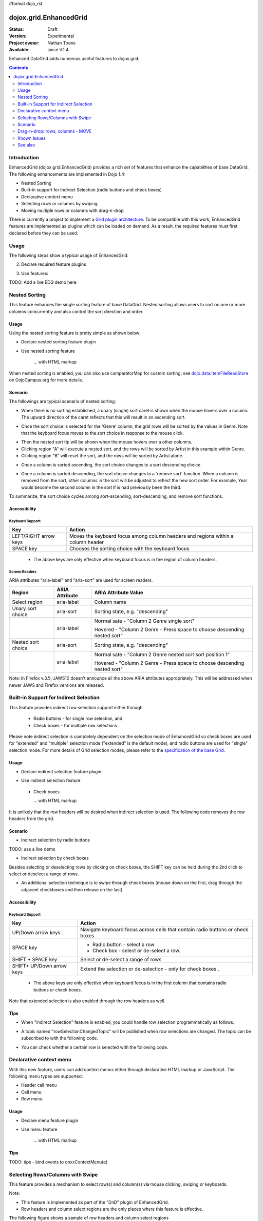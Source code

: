 #format dojo_rst

dojox.grid.EnhancedGrid
=======================

:Status: Draft
:Version: Experimental
:Project owner: Nathan Toone
:Available: since V.1.4

Enhanced DataGrid adds numerous useful features to dojox.grid.

.. contents::
   :depth: 2

============
Introduction
============

EnhancedGrid (dojox.grid.EnhancedGrid) provides a rich set of features that enhance the capabilities of base DataGrid. The following enhancements are implemented in Dojo 1.4:

* Nested Sorting
* Built-in support for Indirect Selection (radio buttons and check boxes)
* Declarative context menu
* Selecting rows or columns by swiping
* Moving multiple rows or columns with drag-n-drop

There is currently a project to implement a `Grid plugin architecture </dojox/grid/pluginAPI>`_. To be compatible with this work, EnhancedGrid features are implemented as plugins which can be loaded on demand. As a result, the required features must first declared before they can be used.

=====
Usage
=====

The following steps show a typical usage of EnhancedGrid:

.. code-block :: javascript
  :linenos:

  <style type="text/css">
      @import "../../../../dijit/themes/tundra/tundra.css";
      @import "../../enhanced/resources/tundraEnhancedGrid.css";
      ...
  </style>


2. Declare required feature plugins 

.. code-block :: javascript
  :linenos:

  <script type="text/javascript">
      dojo.require("dojox.grid.EnhancedGrid");                          // Required for all Enhanced features
      dojo.require("dojox.grid.enhanced.plugins.DnD");                  // Row/Column drag-drop feature
      dojo.require("dojox.grid.enhanced.plugins.Menu");                 // Declarative pop-up menu feature
      dojo.require("dojox.grid.enhanced.plugins.NestedSorting");        // Nested sorting feature
      dojo.require("dojox.grid.enhanced.plugins.IndirectSelection");    // Indirect selection (checkbox/radio button selection) feature
      ...
  </script>

3. Use features:

.. code-block :: javascript
  :linenos:

  <div id="grid" dojoType="dojox.grid.EnhancedGrid" 
      plugins="{nestedSorting: true, dnd: true, indirectSelection: true,  // Each required feature must be turned on
      menus:{
      headerMenu:'headerMenu',  //References menus defined declaratively below
      rowMenu:'rowMenu',
      cellMenu:'cellMenu',
      selectedRegionMenu:'selectedRegionMenu'}}"
      ...>
  </div>

TODO:  Add a live EDG demo here

==============
Nested Sorting
==============

This feature enhances the single sorting feature of base DataGrid. Nested sorting allows users to sort on one or more columns concurrently and also control the sort direction and order.

Usage
-----

Using the nested sorting feature is pretty simple as shown below:

* Declare nested sorting feature plugin

.. code-example::
  :type: inline
  :toolbar: themes, versions, dir
  :version: local
  :width: 480
  :height: 300

  .. javascript::

    <script type="text/javascript">
        dojo.require("dojox.grid.EnhancedGrid");
        dojo.require("dojox.grid.enhanced.plugins.NestedSorting");
        ...
    </script>

* Use nested sorting feature

    ... with HTML markup
    
.. code-example::
  :type: inline
  :toolbar: themes, versions, dir
  :version: local
  :width: 480
  :height: 300

  .. html::

    <div id="grid" store="store1" dojoType="dojox.grid.EnhancedGrid" plugins="{nestedSorting: true}" ... >
    </div>

    ... with JavaScript  <<< '''This isn't code. Not sure how to fix'''
    
.. code-example::
  :type: inline
  :toolbar: themes, versions, dir
  :version: local
  :width: 480
  :height: 300

  .. javascript::

    <script>
        var grid = new dojox.grid.EnhancedGrid({id: "grid", store: "store1", plugins: {nestedSorting: true}, ...}, dojo.byId("gridDiv"));
    </script>
    
When nested sorting is enabled, you can also use comparatorMap for custom sorting; see `dojo.data.ItemFileReadStore <dojo/data/ItemFileReadStore>`_ on DojoCampus.org for more details.

Scenario
--------

The followings are typical scenario of nested sorting:

* When there is no sorting established, a unary (single) sort caret is shown when the mouse hovers over a column. The upward direction of the caret reflects that this will result in an ascending sort.

.. image:: sort-1.png

* Once the sort choice is selected for the 'Genre' column, the grid rows will be sorted by the values in Genre. Note that the keyboard focus moves to the sort choice in response to the mouse click.

.. image:: sort-2.png

* Then the nested sort tip will be shown when the mouse hovers over a other columns.
* Clicking region "A" will execute a nested sort, and the rows will be sorted by Artist in this example within Genre.
* Clicking region "B" will reset the sort, and the rows will be sorted by Artist alone.

.. image:: nested-sort-1.png

* Once a column is sorted ascending, the sort choice changes to a sort descending choice.

.. image:: descending-sort-1.png

* Once a column is sorted descending, the sort choice changes to a 'remove sort' function. When a column is removed from the sort, other columns in the sort will be adjusted to reflect the new sort order. For example, Year would become the second column in the sort if is had previously been the third.

.. image:: remove-sort.png

To summarize, the sort choice cycles among sort-ascending, sort-descending, and remove sort functions.


Accessibility
-------------

Keyboard Support
~~~~~~~~~~~~~~~~

+------------+--------------------------------+
| **Key**    | **Action**                     +
+------------+--------------------------------+
| LEFT/RIGHT | Moves the keyboard focus among +
| arrow keys | column headers and regions     +
|            | within a column header         +
+------------+--------------------------------+
| SPACE key  | Chooses the sorting choice     +
|            | with the keyboard focus        +
+------------+--------------------------------+

  * The above keys are only effective when keyboard focus is in the region of column headers. 

Screen Readers
~~~~~~~~~~~~~~

ARIA attributes "aria-label" and "aria-sort" are used for screen readers.

+--------------+---------------+--------------------------------------+
| **Region**   | **ARIA        + **ARIA Attribute Value**             +
|              | Attribute**   +                                      +
+--------------+---------------+--------------------------------------+
| Select       | aria-label    | Column name                          +
| region       |               |                                      +
+--------------+---------------+--------------------------------------+
| Unary sort   | aria-sort     | Sorting state, e.g. "descending"     +
| choice       |               |                                      +
+--------------+---------------+--------------------------------------+
|              | aria-label    | Normal sate - "Column 2 Genre        +
|              |               | single sort"                         +
|              |               |                                      +
|              |               | Hovered - "Column 2 Genre -          +
|              |               | Press space to choose descending     +
|              |               | nested sort"                         +
+--------------+---------------+--------------------------------------+
| Nested sort  | aria-sort     | Sorting state, e.g. "descending"     +
| choice       |               |                                      +
+--------------+---------------+--------------------------------------+
|              | aria-label    | Normal sate - "Column 2 Genre        +
|              |               | nested sort sort position 1"         +
|              |               |                                      +
|              |               | Hovered - "Column 2 Genre -          +
|              |               | Press space to choose descending     +
|              |               | nested sort"                         +
+--------------+---------------+--------------------------------------+

Note: In Firefox v.3.5, JAWS10 doesn't announce all the above ARIA attributes appropriately. This will be addressed when newer JAWS and Firefox versions are released.

=======================================
Built-in Support for Indirect Selection
=======================================

This feature provides indirect row selection support either through

  * Radio buttons - for single row selection, and
  * Check boxes - for multiple row selections

Please note indirect selection is completely dependent on the selection mode of EnhancedGrid so check boxes are used for "extended" and "multiple" selection mode ("extended" is the default mode), and radio buttons are used for "single" selection mode. For more details of Grid selection modes, please refer to the `specification of the base Grid <http://docs.dojocampus.org/dojox/grid>`_.

Usage
-----

* Declare indirect selection feature plugin

.. code-example::
  :type: inline
  :toolbar: themes, versions, dir
  :version: local
  :width: 480
  :height: 300

  .. javascript::

    <script type="text/javascript">
        dojo.require("dojox.grid.EnhancedGrid");
        dojo.require("dojox.grid.enhanced.plugins.IndirectSelection");
        ...
    </script>

* Use indirect selection feature

 * Check boxes

   ... with HTML markup
    
.. code-example::
  :type: inline
  :toolbar: themes, versions, dir
  :version: local
  :width: 480
  :height: 300

  .. html::

   <div id="grid" dojoType="dojox.grid.EnhancedGrid" plugins=“{indirectSelection: true}” ... >
   </div>

    ... with JavaScript  <<< '''This isn't code. Not sure how to fix'''
    
.. code-example::
  :type: inline
  :toolbar: themes, versions, dir
  :version: local
  :width: 480
  :height: 300

  .. javascript::

    <script>
        var grid = new dojox.grid.EnhancedGrid({id: "grid", plugins: {indirectSelection: true}, ...}, dojo.byId('gridDiv'));
    </script>

  * Radio buttons

    ... with HTML markup
    
.. code-example::
  :type: inline
  :toolbar: themes, versions, dir
  :version: local
  :width: 480
  :height: 300

  .. html::

   <div id="grid" dojoType="dojox.grid.EnhancedGrid" plugins=“{indirectSelection: true}”  selectionMode=“single” ... >
   </div>

    ... with JavaScript  <<< '''This isn't code. Not sure how to fix'''
    
.. code-example::
  :type: inline
  :toolbar: themes, versions, dir
  :version: local
  :width: 480
  :height: 300

  .. javascript::

    <script>
        var grid = new dojox.grid.EnhancedGrid({id: "grid", plugins: {indirectSelection: true}, selectionMode: “single”, ...}, dojo.byId('gridDiv'));
    </script>

It is unlikely that the row headers will be desired when indirect selection is used. The following code removes the row headers from the grid.

Scenario
--------

* Indirect selection by radio buttons

TODO: use a live demo

.. image:: radio-buttons.png

* Indirect selection by check boxes

Besides selecting or deselecting rows by clicking on check boxes, the SHIFT key can be held during the 2nd click to select or deselect a range of rows.

.. image:: extended-selection-checkboxes.gif

* An additional selection technique is to swipe through check boxes (mouse down on the first, drag through the adjacent checkboxes and then release on the last).

.. image:: swipe-checkbox.gif

Accessibility
-------------

Keyboard Support
~~~~~~~~~~~~~~~~

+------------+--------------------------------+
| **Key**    | **Action**                     +
+------------+--------------------------------+
| UP/Down    | Navigate keyboard focus across +
| arrow keys | cells that contain radio       +
|            | buttons or check boxes         +
+------------+--------------------------------+
| SPACE key  | * Radio button - select a row  +
|            | * Check box - select or        +
|            |   de-select a row.             +
+------------+--------------------------------+
| SHIFT +    | Select or de-select a range    +
| SPACE key  | of rows                        +
+------------+--------------------------------+
| SHIFT+     | Extend the selection or        +
| UP/Down    | de-selection - only for        +
| arrow keys | check boxes   .                +
+------------+--------------------------------+

  * The above keys are only effective when keyboard focus is in the first column that contains radio buttons or check boxes.

Note that extended selection is also enabled through the row headers as well.

Tips
----

* When "Indirect Selection" feature is enabled, you could handle row selection programmatically as follows.

.. code-example::
  :type: inline
  :toolbar: themes, versions, dir
  :version: local
  :width: 480
  :height: 300

  .. javascript::

    <script>
        for(var i = 0; i < selectedRows.length/*Array of selected row index*/;  i++){
           grid.rowSelectCell.toggleRow(selectedRows[i], true);
        }
    </script>

* A topic named "rowSelectionChangedTopic" will be published when row selections are changed. The topic can be subscribed to with the following code.

.. code-example::
  :type: inline
  :toolbar: themes, versions, dir
  :version: local
  :width: 480
  :height: 300

  .. javascript::

    dojo.subscribe(dijit.byId('grid').rowSelectionChangedTopic, function(){...});

* You can check whether a certain row is selected with the following code.

.. code-example::
  :type: inline
  :toolbar: themes, versions, dir
  :version: local
  :width: 480
  :height: 300

  .. javascript::

    dijit.byId('grid').selection.selected[rowIndex] // returns true or false
    
========================
Declarative context menu
========================

With this new feature, users can add context menus either through declarative HTML markup or JavaScript. The following menu types are supported:

* Header cell menu
* Cell menu
* Row menu

Usage
-----

* Declare menu feature plugin

.. code-example::
  :type: inline
  :toolbar: themes, versions, dir
  :version: local
  :width: 480
  :height: 300

  .. javascript::

    <script type="text/javascript">
        dojo.require("dojox.grid.EnhancedGrid");
        dojo.require("dojox.grid.enhanced.plugins.Menu");
        ...
    </script>

* Use menu feature

    ... with HTML markup
    
.. code-example::
  :type: inline
  :toolbar: themes, versions, dir
  :version: local
  :width: 480
  :height: 300

  .. html::

    <div id="grid" dojoType="dojox.grid.EnhancedGrid"
        plugins=“{menus:{headerMenu:’headerMenu‘, rowMenu:’rowMenu‘, cellMenu:’cellMenu‘, selectedRegionMenu:’selectedRegionMenu‘}}” ... >
        <div dojoType="dijit.Menu" id="headerMenu"  style="display: none;">
            <div dojoType="dijit.MenuItem">Header Menu Item 1</div>
        </div>
        <div dojoType="dijit.Menu" id="rowMenu"  style="display: none;">
            <div dojoType="dijit.MenuItem">Row Menu Item 1</div>
        </div>
        <div dojoType="dijit.Menu" id="cellMenu"  style="display: none;">
            <div dojoType="dijit.MenuItem">Cell Menu Item 1</div>
        </div>
        <div dojoType="dijit.Menu" id="selectedRegionMenu"  style="display: none;">
            <div dojoType="dijit.MenuItem">Action 1 for Selected Region</div>
        </div>
    </div>

    ... with JavaScript  <<< '''This isn't code. Not sure how to fix'''
    
.. code-example::
  :type: inline
  :toolbar: themes, versions, dir
  :version: local
  :width: 480
  :height: 300

  .. javascript::

    var grid = new dojox.grid.EnhancedGrid({id: "grid",
        plugins: {menus:{headerMenu:’headerMenu‘, rowMenu:’rowMenu‘, cellMenu:’cellMenu‘, selectedRegionMenu:’selectedRegionMenu‘}}, ...},
        dojo.byId('gridDiv'));

Tips
----
TODO: tips - bind events to onxxContextMenu(e) 

=================================
Selecting Rows/Columns with Swipe
=================================

This feature provides a mechanism to select row(s) and column(s) via mouse clicking, swiping or keyboards.

Note:

* This feature is implemented as part of the "DnD" plugin of EnhancedGrid.
* Row headers and column select regions are the only places where this feature is effective.

The following figure shows a sample of row headers and column select regions

.. image:: swipe-rows&columns.png

As noted above, swipe-select is also possible when check boxes are used for row selection.

Usage
-----

To use this feature, you need to first enable the "DnD" plugin.

* Declare DnD feature plugin

.. code-example::
  :type: inline
  :toolbar: themes, versions, dir
  :version: local
  :width: 480
  :height: 300

  .. javascript::

    <script type="text/javascript">
        dojo.require("dojox.grid.EnhancedGrid");
        dojo.require("dojox.grid.enhanced.plugins.DnD");
        dojo.require("dojox.grid.enhanced.plugins.NestedSorting");//This is a must as DnD depends on NestedSorting feature
        ...
    </script>

* To use DnD feature

    ... with HTML markup
    
.. code-example::
  :type: inline
  :toolbar: themes, versions, dir
  :version: local
  :width: 480
  :height: 300

  .. html::

    <div id="grid" store="store1" dojoType="dojox.grid.EnhancedGrid" plugins=“{dnd: true}”  rowSelector="20px" ... ></div>

    ... with JavaScript  <<< '''This isn't code. Not sure how to fix'''
    
.. code-example::
  :type: inline
  :toolbar: themes, versions, dir
  :version: local
  :width: 480
  :height: 300

  .. javascript::

    var grid = new dojox.grid.EnhancedGrid({id: "grid", store: "store1", plugins: {dnd: true}, rowSelector: "20px", ...}, dojo.byId(“gridDiv”));

========
Scenario
========

Selecting rows/columns via mouse clicking/keyboard
--------------------------------------------------

You can also select multiple non-adjacent rows/columns by holding CTRL key or select a range of adjacent rows/columns by holding SHIFT key and selecting another row.

.. image:: extended-selection-checkboxes.gif

* Selecting rows/columns by swiping.

Swiping is a useful technique for selecting multiple contiguous rows or columns.

.. image:: swipe-select.gif

Accessibility
-------------

Keyboard Support
~~~~~~~~~~~~~~~~

+------------+--------------------------------+
| **Key**    | **Action**                     +
+------------+--------------------------------+
| CTRL +     | Navigate keyboard focus across +
| UP/Down    | row headers                    +
| arrow keys |                                +
+------------+--------------------------------+
| Left/Right | Navigate keyboard focus across +
| arrow keys | column headers                 +
+------------+--------------------------------+
| SPACE key  | Select a row or column         +
+------------+--------------------------------+
| SHIFT+     | Extend the column selection or +
| Left/Right | de-selection                   +
| arrow keys |                                +
+------------+--------------------------------+
| SHIFT+     | Extend the row selection or    +
| UP/Down    | de-selection                   +
| arrow keys |                                +
+------------+--------------------------------+

  * The above keys are only effective when keyboard focus is in row headers or select regions of column headers.

Tips
----

* When "DnD" feature is enabled but "Indirect Selection" not enabled, row selection can be handled programmatically the same way as base DataGrid:

.. code-example::
  :type: inline
  :toolbar: themes, versions, dir
  :version: local
  :width: 480
  :height: 300

  .. javascript::

    for(var i = 0; i < selectedRows.length/*Array of selected row index*/; i++){
        dijit.byId('grid').selection.addToSelection(selectedRows[i]);
    }

* There are preconditions to using the "DnD" feature:
  * The "NestedSorting" feature must be enabled to use the "DnD" feature.
  * "RowSelector" should be used for "DnD", e.g.,

.. code-example::
  :type: inline
  :toolbar: themes, versions, dir
  :version: local
  :width: 480
  :height: 300

  .. HTML::

    <div dojoType="dojox.grid.EnhancedGrid"  plugins='{dnd: true, ...}}' rowSelector="20px" .../>

* When the "DnD" feature is enabled, whether a column is selected can be determined by:

.. code-example::
  :type: inline
  :toolbar: themes, versions, dir
  :version: local
  :width: 480
  :height: 300

  .. javascript::

    dijit.byId('grid').select.selectedColumns[columnIndex] // returns true or false , for column

* A topic named "rowSelectionChangedTopic" will be published when row selections are changed, you could simply subscribe the topic as:

.. code-example::
  :type: inline
  :toolbar: themes, versions, dir
  :version: local
  :width: 480
  :height: 300

  .. javascript::

    dojo.subscribe(dijit.byId('grid').rowSelectionChangedTopic, function(){...});

=================================
Drag-n-drop: rows, columns - MOVE
=================================

This feature is an enhancement to the single Column moving feature of base DataGrid. Once rows or columns are selected, they can be moved to the target position by dragging them.
 
Note:

* This feature is implemented as part of the "DnD" plugin of EnhancedGrid.
* This feature is only effective to selected rows or columns.

Usage 
-----

See the usage section for "Selecting rows/columns via swipe".

Scenario
--------

* Moving contiguous rows/columns.

.. image:: drag-contiguous-rows-and-columns.gif

* Moving noncontiguous rows/columns.

  Noncontiguous rows and columns can be moved using drag-drop as well. The moved columns and rows will be adjacent, in their original relative order, after the move.

.. image:: drag-non-contiguous-rows-and-columns.gif

Accessibility
-------------

Keyboard Support
~~~~~~~~~~~~~~~~

+------------+--------------------------------+
| **Key**    | **Action**                     +
+------------+--------------------------------+
| CTRL +     | Move row(s) upward or downward +
| UP/Down    |                                +
| arrow keys |                                +
+------------+--------------------------------+
| CTRL +     | Move column(s) leftward        +
| LEFT/RIGHT | or rightward                   +
| arrow keys |                                +
+------------+--------------------------------+

  * The above keys are only effective when keyboard focus is in row headers or select regions of column headers.

============
Known Issues
============


========
See also
========

* TODO: links to other related articles

